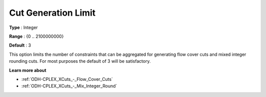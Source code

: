 .. _ODH-CPLEX_XCuts_-_Cut_Gen_Limi:


Cut Generation Limit
====================



**Type** :	Integer	

**Range** :	{0 .. 2100000000}	

**Default** :	3	



This option limits the number of constraints that can be aggregated for generating flow cover cuts and mixed integer rounding cuts. For most purposes the default of 3 will be satisfactory.



**Learn more about** 

*	:ref:`ODH-CPLEX_XCuts_-_Flow_Cover_Cuts`  
*	:ref:`ODH-CPLEX_XCuts_-_Mix_Integer_Round` 



